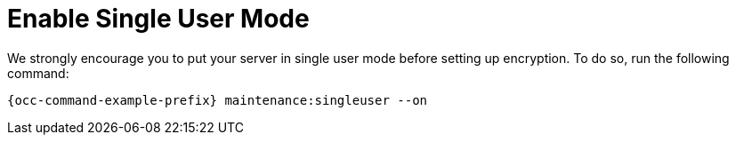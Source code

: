 [[enable-single-user-mode]]
= Enable Single User Mode

We strongly encourage you to put your server in single user mode before setting up encryption.
To do so, run the following command:

[source,console,subs="attributes+"]
----
{occ-command-example-prefix} maintenance:singleuser --on
----

